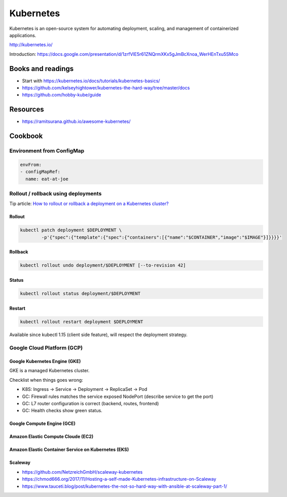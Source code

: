 Kubernetes
==========

Kubernetes is an open-source system for automating deployment, scaling, and management of containerized applications.

http://kubernetes.io/

Introduction: https://docs.google.com/presentation/d/1zrfVlE5r61ZNQrmXKx5gJmBcXnoa_WerHEnTxu5SMco

Books and readings
::::::::::::::::::

* Start with https://kubernetes.io/docs/tutorials/kubernetes-basics/
* https://github.com/kelseyhightower/kubernetes-the-hard-way/tree/master/docs
* https://github.com/hobby-kube/guide

Resources
:::::::::

* https://ramitsurana.github.io/awesome-kubernetes/

Cookbook
::::::::

Environment from ConfigMap
--------------------------

.. code-block:: yaml

    envFrom:
    - configMapRef:
      name: eat-at-joe

Rollout / rollback using deployments
------------------------------------

Tip article: `How to rollout or rollback a deployment on a Kubernetes cluster? </blog/en/tips/2016/08/27/rollout-rollback-kubernetes-deployment.html>`_

Rollout
.......

.. code-block:: shell

    kubectl patch deployment $DEPLOYMENT \
            -p'{"spec":{"template":{"spec":{"containers":[{"name":"$CONTAINER","image":"$IMAGE"}]}}}}'

Rollback
........

.. code-block:: shell

    kubectl rollout undo deployment/$DEPLOYMENT [--to-revision 42]

Status
......

.. code-block:: shell

    kubectl rollout status deployment/$DEPLOYMENT
    
Restart
.......

.. code-block:: shell

    kubectl rollout restart deployment $DEPLOYMENT
    
Available since kubectl 1.15 (client side feature), will respect the deployment strategy.
    

Google Cloud Platform (GCP)
---------------------------

Google Kubernetes Engine (GKE)
..............................

GKE is a managed Kubernetes cluster.

Checklist when things goes wrong:

* K8S: Ingress -> Service -> Deployment -> ReplicaSet -> Pod
* GC: Firewall rules matches the service exposed NodePort (describe service to get the port)
* GC: L7 router configuration is correct (backend, routes, frontend)
* GC: Health checks show green status.

Google Compute Engine (GCE)
...........................

Amazon Elastic Compute Cloude (EC2)
...................................

Amazon Elastic Container Service on Kubernetes (EKS)
....................................................

Scaleway
........

* https://github.com/NetzreichGmbH/scaleway-kubernetes
* https://chmod666.org/2017/11/Hosting-a-self-made-Kubernetes-infrastructure-on-Scaleway
* https://www.tauceti.blog/post/kubernetes-the-not-so-hard-way-with-ansible-at-scaleway-part-1/



